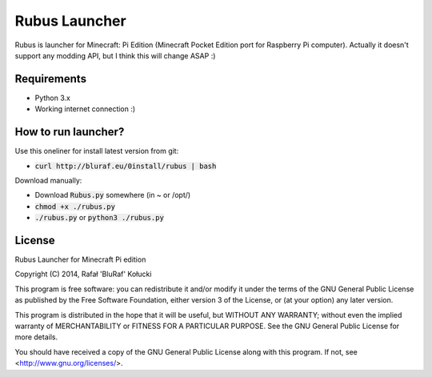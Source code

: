 ==============
Rubus Launcher
==============
Rubus is launcher for Minecraft: Pi Edition (Minecraft Pocket Edition port for Raspberry Pi computer).
Actually it doesn't support any modding API, but I think this will change ASAP :)

Requirements
------------
- Python 3.x
- Working internet connection :)

How to run launcher?
--------------------
Use this oneliner for install latest version from git:

* :code:`curl http://bluraf.eu/0install/rubus | bash`

Download manually:

* Download :code:`Rubus.py` somewhere (in ~ or /opt/)
* :code:`chmod +x ./rubus.py`
* :code:`./rubus.py` or :code:`python3 ./rubus.py`

License
-------
Rubus Launcher for Minecraft Pi edition

Copyright (C) 2014, Rafał 'BluRaf' Kołucki

This program is free software: you can redistribute it and/or modify
it under the terms of the GNU General Public License as published by
the Free Software Foundation, either version 3 of the License, or
(at your option) any later version.

This program is distributed in the hope that it will be useful,
but WITHOUT ANY WARRANTY; without even the implied warranty of
MERCHANTABILITY or FITNESS FOR A PARTICULAR PURPOSE.  See the
GNU General Public License for more details.

You should have received a copy of the GNU General Public License
along with this program.  If not, see <http://www.gnu.org/licenses/>.
